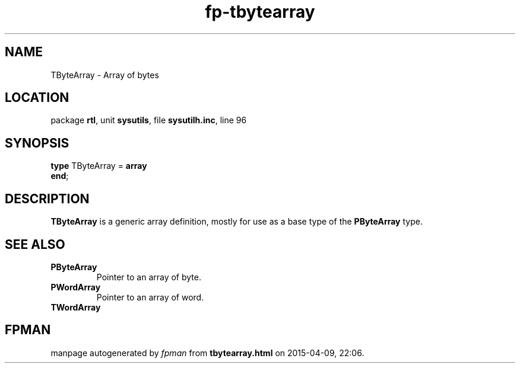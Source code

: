 .\" file autogenerated by fpman
.TH "fp-tbytearray" 3 "2014-03-14" "fpman" "Free Pascal Programmer's Manual"
.SH NAME
TByteArray - Array of bytes
.SH LOCATION
package \fBrtl\fR, unit \fBsysutils\fR, file \fBsysutilh.inc\fR, line 96
.SH SYNOPSIS
\fBtype\fR TByteArray = \fBarray\fR
.br
\fBend\fR;
.SH DESCRIPTION
\fBTByteArray\fR is a generic array definition, mostly for use as a base type of the \fBPByteArray\fR type.


.SH SEE ALSO
.TP
.B PByteArray
Pointer to an array of byte.
.TP
.B PWordArray
Pointer to an array of word.
.TP
.B TWordArray


.SH FPMAN
manpage autogenerated by \fIfpman\fR from \fBtbytearray.html\fR on 2015-04-09, 22:06.

